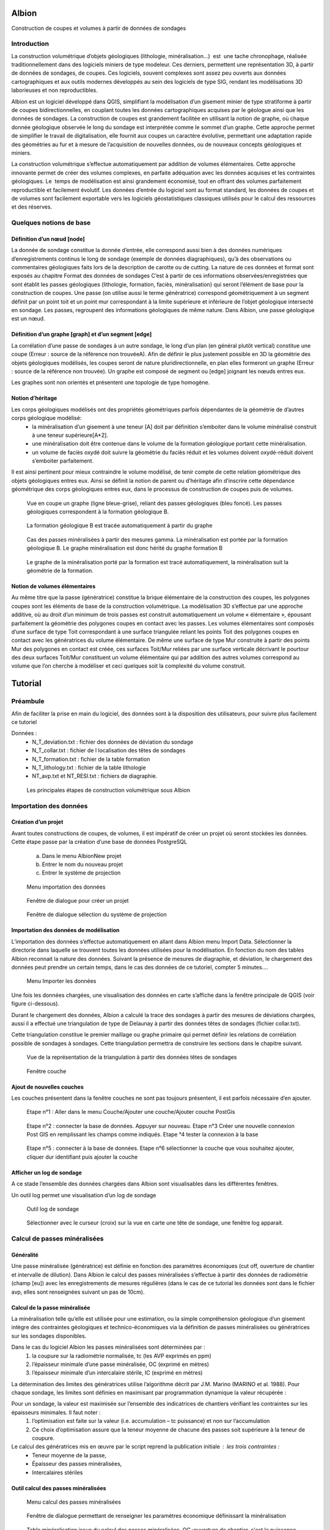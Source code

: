 Albion
######

Construction de coupes et volumes à partir de données de sondages


Introduction 
************

La construction volumétrique d’objets géologiques (lithologie, minéralisation…)  est  une tache chronophage, réalisée traditionnellement dans des logiciels miniers de type modeleur. Ces derniers, permettent une représentation 3D, à partir de données de sondages, de coupes. Ces logiciels, souvent complexes sont assez peu ouverts aux données cartographiques et aux outils modernes développés au sein des logiciels de type SIG, rendant les modélisations 3D laborieuses et non reproductibles. 

Albion est un logiciel développé dans QGIS, simplifiant la modélisation d’un gisement minier de type stratiforme à partir de coupes bidirectionnelles, en couplant toutes les données cartographiques acquises par le géologue ainsi que les données de sondages. La construction de coupes est grandement facilitée en utilisant la notion de graphe, où chaque donnée géologique observée le long du sondage est interprétée comme le sommet d’un graphe. Cette approche permet de simplifier le travail de digitalisation, elle fournit aux coupes un caractère évolutive, permettant une adaptation rapide des géométries au fur et à mesure de l’acquisition de nouvelles données, ou de nouveaux concepts géologiques et miniers. 

La construction volumétrique s’effectue automatiquement par addition de volumes élémentaires. Cette approche innovante permet de créer des volumes complexes, en parfaite adéquation avec les données acquises et les contraintes géologiques. Le  temps de modélisation est ainsi grandement économisé, tout en offrant des volumes parfaitement reproductible et facilement évolutif. Les données d’entrée du logiciel sont au format standard, les données de coupes et de volumes sont facilement exportable vers les logiciels géostatistiques classiques utilisés pour le calcul des ressources et des réserves. 


Quelques notions de base
************************

Définition d’un nœud [node]
===========================


La donnée de sondage constitue la donnée d’entrée,  elle  correspond aussi bien à des données numériques d’enregistrements continus le long de sondage (exemple de données diagraphiques), qu’à des observations  ou commentaires géologiques faits lors de la description de carotte ou de cutting. La nature de ces données et format sont exposés  au chapitre Format des données de sondages C’est à partir de ces informations observées/enregistrées que sont établit les passes  géologiques (lithologie, formation, faciès, minéralisation) qui seront l’élément de base pour la construction de coupes. Une passe (on utilise aussi le terme génératrice)  correspond géométriquement à un segment définit par un point toit et un point mur correspondant à la limite supérieure et inférieure de l’objet géologique intersecté en  sondage.  Les passes, regroupent des informations géologiques de même nature. Dans Albion, une passe géologique est un nœud.

Définition d’un graphe [graph] et d’un segment [edge]
=====================================================

La corrélation d’une passe  de sondages  à un autre sondage, le long d’un plan (en général plutôt vertical) constitue une coupe (Erreur : source de la référence non trouvéeA).  Afin de définir le plus justement possible en 3D la géométrie des objets géologiques modélisés, les coupes seront de nature pluridirectionnelle, en plan elles formeront un graphe (Erreur : source de la référence non trouvée). Un graphe est composé de segment ou [edge] joignant les nœuds entres eux. 

Les graphes sont   non orientés et présentent une  topologie de type homogène.   



Notion d’héritage
=================

Les corps géologiques modélisés ont des propriétés géométriques parfois dépendantes de la géométrie de d’autres corps géologique modélisé:
 - la  minéralisation d’un gisement à une teneur [A] doit par définition s’emboiter dans le volume minéralisé construit à une teneur supérieure[A*2].
 - une minéralisation doit être contenue dans le volume de la formation géologique portant cette minéralisation.
 - un volume de faciès oxydé doit suivre la géométrie du faciès réduit et les volumes doivent oxydé-réduit doivent s’emboiter parfaitement. 

Il est ainsi pertinent pour mieux contraindre le volume modélisé, de tenir compte de cette relation géométrique des objets géologiques entres eux. Ainsi se définit la notion de parent  ou d’héritage afin d’inscrire cette dépendance géométrique des corps géologiques entres eux, dans le processus de construction de coupes puis de volumes.  


.. _fig1:

.. figure:: images/fig1.png

   Vue en coupe un graphe (ligne bleue-grise), reliant des passes géologiques (bleu foncé). Les passes géologiques  correspondent à la formation géologique B. 


.. _fig2:

.. figure:: images/fig2.png

   La  formation géologique B est tracée automatiquement à partir du graphe


.. _fig3:

.. figure:: images/fig3.png

  Cas des passes minéralisées à partir des mesures gamma. La minéralisation est portée par la formation géologique B. Le graphe minéralisation est donc hérité du graphe formation B


.. _fig4:

.. figure:: images/fig4.png

  Le graphe de la minéralisation porté par la formation est tracé automatiquement, la minéralisation suit la géométrie de la formation.   


Notion de volumes élémentaires
==============================

Au même titre que la passe (génératrice) constitue la brique élémentaire de  la construction des coupes, les polygones coupes sont les éléments de base de la construction volumétrique. La modélisation 3D s’effectue par  une approche additive, où au droit d’un minimum de trois passes est construit automatiquement un volume « élémentaire », épousant parfaitement la géométrie des polygones coupes en contact avec les passes.  Les volumes élémentaires sont composés d’une surface de type Toit correspondant à une surface triangulée reliant les points Toit des polygones coupes en contact avec les génératrices du volume élémentaire. De même une surface de type Mur construite à partir des points Mur des polygones en contact est créée, ces surfaces Toit/Mur reliées par une surface verticale décrivant  le pourtour des deux surfaces Toit/Mur constituent un volume élémentaire qui par addition des autres volumes correspond au volume que l’on cherche à modéliser et  ceci quelques soit la complexité du volume construit.    


Tutorial
########


Préambule
*********

Afin de faciliter la prise en main du logiciel, des données sont à la disposition des utilisateurs, pour suivre plus facilement ce tutoriel

Données : 
  - N_T_deviation.txt : fichier des données de déviation du sondage
  - N_T_collar.txt : fichier de l localisation des têtes de sondages
  - N_T_formation.txt : fichier de la table formation
  - N_T_lithology.txt : fichier de la table lithologie
  - NT_avp.txt et NT_RESI.txt : fichiers de diagraphie.


.. _fig5:

.. figure:: images/fig5.png

  Les principales étapes de construction volumétrique sous Albion



Importation des données
***********************

Création d’un projet
====================

Avant toutes constructions de coupes, de volumes, il est impératif de créer un projet où seront stockées les données. Cette étape passe par la création d’une base de données PostgreSQL

        a. Dans le menu Albion\New projet 
        b. Entrer le nom du nouveau projet
        c. Entrer le système de projection


.. _fig6:

.. figure:: images/fig6.png

  Menu importation des données


.. _fig7:

.. figure:: images/fig7.png

  Fenêtre de dialogue pour créer un projet


.. _fig8:

.. figure:: images/fig8.png

  Fenêtre de dialogue sélection du système de projection


Importation des données de modélisation
=======================================

L’importation des données s’effectue automatiquement en allant dans Albion menu Import  Data. Sélectionner la directorie dans laquelle se trouvent toutes les données utilisées pour la modélisation. En fonction du nom des tables Albion reconnait la nature des données. Suivant la présence de mesures de diagraphie, et déviation, le chargement des données peut prendre un certain temps, dans le cas des données de ce tutoriel, compter 5 minutes….


.. _fig9:

.. figure:: images/fig9.png

  Menu Importer les données


Une fois les données chargées, une visualisation des données en carte s’affiche dans la fenêtre principale de QGIS (voir figure ci-dessous).

Durant le chargement des données, Albion a calculé la trace des sondages à partir des mesures de déviations chargées, aussi il a effectué une triangulation de type de Delaunay à partir  des données têtes de sondages (fichier collar.txt).

Cette triangulation constitue le premier maillage  ou graphe primaire qui permet définir les relations de corrélation possible  de sondages à sondages. Cette triangulation permettra de construire les sections dans le chapitre suivant.


.. _fig10:

.. figure:: images/fig10.png

  Vue de la représentation de la triangulation à partir des données têtes de sondages


.. _fig11:

.. figure:: images/fig11.png

  Fenêtre couche


Ajout de nouvelles couches 
==========================

Les couches présentent dans la fenêtre couches ne sont pas toujours présentent, il est parfois nécessaire d’en ajouter.



.. _fig12:

.. figure:: images/fig12.png

  Etape n°1 :   Aller dans le menu Couche/Ajouter une couche/Ajouter couche PostGis



.. _fig13:

.. figure:: images/fig13.png

  Etape n°2 : connecter la base de données. Appuyer sur nouveau. Etape n°3 Créer une nouvelle connexion Post GIS en remplissant les champs comme indiqués. Etape °4 tester la connexion à la base



.. _fig14:

.. figure:: images/fig14.png

  Etape n°5 : connecter à la base de données. Etape n°6 sélectionner la couche que vous souhaitez ajouter, cliquer dur identifiant puis ajouter la couche

Afficher un log de sondage
==========================

A ce stade l’ensemble des données chargées dans Albion sont visualisables dans les différentes fenêtres.   

Un outil log permet une visualisation d’un log de sondage


.. _fig15:

.. figure:: images/fig15.png

  Outil log de sondage


.. _fig16:

.. figure:: images/fig16.png

  Sélectionner avec le curseur (croix) sur la vue en carte une tête de sondage, une fenêtre log apparait.



Calcul de passes minéralisées
*****************************

Généralité
==========

Une passe minéralisée (génératrice) est définie en fonction des paramètres économiques (cut off, ouverture de chantier et intervalle de dilution). Dans Albion le calcul des passes minéralisées  s’effectue à partir des données de radiométrie (champ [eu]) avec les enregistrements de mesures régulières (dans le cas de ce tutorial les données sont dans le fichier avp, elles sont renseignées suivant un pas de 10cm). 


Calcul de la passe minéralisée
==============================

La minéralisation telle qu’elle est utilisée pour une estimation, ou la simple compréhension géologique d’un gisement intègre des contraintes géologiques et technico-économiques via la définition de passes minéralisées ou génératrices sur les sondages disponibles.

Dans le cas du logiciel Albion les passes minéralisées  sont déterminées par :
    1. la coupure sur la radiométrie normalisée, tc (les AVP exprimés en ppm)
    2. l’épaisseur minimale d’une passe minéralisée, OC (exprimé en mètres)
    3. l’épaisseur minimale d’un intercalaire stérile, IC (exprimé en mètres)


La détermination des limites des génératrices utilise l’algorithme décrit par J.M. Marino (MARINO et al. 1988). Pour chaque sondage, les limites sont définies en maximisant par programmation dynamique la valeur récupérée :


Pour un sondage, la valeur est maximisée sur l’ensemble des indicatrices de chantiers vérifiant les contraintes sur les épaisseurs minimales. Il faut noter :
    1. l’optimisation est faite sur la valeur (i.e. accumulation – tc puissance) et non sur l’accumulation 
    2. Ce choix d’optimisation assure que la teneur moyenne de chacune des passes soit supérieure à la teneur de coupure.

Le calcul des génératrices mis en œuvre par le script reprend la publication initiale : les trois contraintes : 
  - Teneur moyenne de la passe,
  - Épaisseur des passes minéralisées,
  - Intercalaires stériles


Outil calcul des passes minéralisées
====================================


.. _fig17:

.. figure:: images/fig17.png

  Menu calcul des passes minéralisées


.. _fig18:

.. figure:: images/fig18.png

  Fenêtre de dialogue permettant de renseigner les paramètres économique définissant  la minéralisation


.. _fig19:

.. figure:: images/fig19.png

  Table minéralisation issue du calcul des passes minéralisées. OC :ouverture de chantier, c'est la puissance de la passe minéralisée, accu est la teneur moyenne de la passe multiplié par la puissance,. Grade correspond à la teneur moyenne de la passe. Si cette table n’apparait pas, aller chercher cette couche suivant la procédure décrite au chapitre précédent.


Création des sections
*********************

A ce stade, il est nécessaire de créer les sections qui permettront de définir les plans de corrélation de sondages à sondages. Ces plans verticaux de corrélation sont directement guidés par le maillage effectué dès le chargement des données du projet (voir chapitre importation des données).

Nettoyage du maillage 
=====================

Les relations de connexion de sondages à sondages sont réalisé par le biais d’un maillage de type Delaunay, celui-ci permet de relier entres eux les sondages situé dans le voisinage le plus proche (distance euclidienne). Ce maillage réalisé automatiquement nécessite, pour être parfaitement rigoureux une étape de nettoyage à la périphérie du modèle, où quelques liens entres sondages doivent être effacés (voir figure ci-dessous).


.. _fig20:

.. figure:: images/fig20.png

  Exemple de deux sondages situés sur la périphérie du modèle, où leur connexion n'apporte aucune pertinence au modèle.


.. _fig21:

.. figure:: images/fig21.png

  Exemple de triangles à effacer


.. _fig22:

.. figure:: images/fig22.png

  Les triangles de la couche [cell] sont dans un premier temps sélectionnés, la couche [cell] doit être en mode edition, de manière à effacer ces triangles, la couche est ensuite sauvegardée.

Construction des sections (séquence mandala)
============================================

    Le mandala est un support de méditation. Il est le plus souvent représenté en deux dimensions mais on trouve également des mandalas réalisés en trois dimensions. Ce sont des œuvres d'art d'une grande complexité. Le méditant se projette dans le mandala avec lequel il se fond dans le yáng et yīn de la bouddhéité fondamentale. Disposées en plusieurs quartiers, les déités expriment la compassion, la douceur, d'autres l'intelligence, le discernement, d'autres encore l'énergie, la force de vaincre tous les aspects négatifs du subconscient samsarique. 
        D’après Wikipedia


Les sections vont mettre de contrôler et de modifier les volumes crées par Albion. Leur géométrie est un gage de qualité dans la construction volumétrique. Cette étape fait appel un travail manuel facile à réalisé une fois que l’on bien compris la problématique. Cette étape peut être assimilée à une scéance de mandala. Dans le cas des données du tutoriel il faut compter 30 minutes pour la réalisation des coupes NS et EW. 


.. _fig23:

.. figure:: images/fig23.png

  Etape n°1 : Sélectionner dans le menu déroulant la direction de coupes que vous souhaitez créer en premier


.. _fig24:

.. figure:: images/fig24.png

  La couche [cell] est en mode edition, deux triangles sont sélectionné,  ils vont servir à construire la première section EW


.. _fig25:

.. figure:: images/fig25.png

  Les deux triangles sélectionnés appuyer sur les touches Ctrl-Alt-K pour créer la première section


.. _fig26:

.. figure:: images/fig26.png

  Création de section. Vous pouvez dès maintenant visualiser la première section, en allant dans le menu Create section


.. _fig27:

.. figure:: images/fig27.png

  Visualisation de la section. La section correspond à la bordure extérieure des 2 triangles. Utiliser les flèches de l'outils Albion pour faire défiler les coupes E-W


.. _fig28:

.. figure:: images/fig28.png

  Exemple d'une séance Mandala où 8 sections E-W ont été construites


.. _fig29:

.. figure:: images/fig29.png

  Exemple d'une sélection d polygone maladroite pour construire une section EW dans la mesure où les deux extrémité de la coupe sont orientés N-S donc la corrélation des sondages extrêmes sera peu pertineente le long de la coupe EW


Création de  coupes
*******************


Introduction
============

Le graphe est l’élément de base des corrélations des passes géologiques dans Albion., il est la colonne vertébrale des coupes et des volumes. Il est constitué de segments [edge] reliant les passes, géologiques, nœud [node]. Dans Albion chaque objet géologique (minéralisation, formation, facies etc…) correspond à un graphe différent. Une minéralisation définit à partir d’un cut of @100 aura un graphe différent de la minéralisions défini au cut off @200.  


.. _fig30:

.. figure:: images/fig30.png

  Les principales étapes de construction du graphe et de coupes


Création d’un graphe (étape n°1 Figure 30)
==========================================


.. _fig31:

.. figure:: images/fig31.png

  Menu création d'un nouveau graphe dans Albion


Création du graphe Formation D
==============================

Avant de représenter la minéralisation en coupe, il est nécessaire de représenter en coupe la formation géologique qui porte la minéralisation. Dans le cas de ce tutorial, il s’agit de la formation D présent dans la table formation.



.. _fig32:

.. figure:: images/fig32.png

  Indiquer le nom du graphe dans cette fenêtre de dialogue

La formation D, n’est pas une formation géologique contenue à l’intérieure d’une autre formation, ou portée par une autre formation, il s’agit d’une formation sans degré hiérarchique, sans graphe parent.   


.. _fig33:

.. figure:: images/fig33.png

  Dans le cas de la formation D pas de graphe parent. Laisser le champ vide, Appuyer sur OK


.. _fig34:

.. figure:: images/fig34.png

  Noter l'apparition d'un nouveau graphe dans la liste des graphes disponible


Création des nœuds [node] (étape n°2, Figure 30)
================================================

Un graphe est composé de nœuds, reste maintenant à créer ceux de la formation D


.. _fig35:

.. figure:: images/fig35.png

  Sélectionner la couche formation- bouton gauche de la souris, un menu s'ouvre aller dans Ouvrir la table d’attributs


.. _fig36:

.. figure:: images/fig36.png

  Sélection des entitées formation dont le code est égal à 330


.. _fig37:

.. figure:: images/fig37.png

  Copier dans le presse papier les nœuds de la formation D


Création des segments [edge] (étapes n°3 et 4)
==============================================


.. _fig38:

.. figure:: images/fig38.png

  On colle dans la table [node], l'ensemble des passes formation de type Formation D


.. _fig39:

.. figure:: images/fig39.png

  L'ensemble des passes désignant la formation D sont placées dans la couche [node] et sont renseignées comme appartenant au graphe Form_D. On utilise le copier coller, la couche [node] doit être éditable le champ graph_id de la table [node] est mis à jour manuellement en indiquant le nom du graphe. Sauvegarder ensuite la couche [node]


.. _fig40:

.. figure:: images/fig40.png

  La couche [Possible edge] est alors mise à jour de manière dynamique en fonction de la table [node] et de la table des paramètres de corrélation renseignés dans la table [metadata].


Modification du graphe de manière dynamique  (étape n°5 Figure 30)
==================================================================


.. _fig41:

.. figure:: images/fig41.png

  La couche [metadata] permet de modifier  les paramètres de corrélation de sondage afin de construire le graphe des formations géologiques


.. _fig42:

.. figure:: images/fig42.png

  Sélectionner toutes les segments de graphes  du graphe  Form_D de la taple [possible_edge] avec le filte selection, puis copier ces enregistrements


Edition de la coupe en vue de modifier le graphe (Etape n°6, Figure 30)
=======================================================================

.. _fig43:

.. figure:: images/fig43.png

  L'ensemble des edge de la couche [possible_edge] est collé dans la coupe [edge] afin d'être editésur une vue  en coupe


.. _fig44:

.. figure:: images/fig44.png

  La couche [Section_Edge] est actualisée d'une manière dynamique et permet de visionner le graphe en coupe.


.. _fig45:

.. figure:: images/fig45.png

  Le graphe peut être modifie, facilement en utilisant les outils de QGIS


.. _fig46:

.. figure:: images/fig46.png

  Edition d'un graphe ajout d'un segment (edge)


.. _fig47:

.. figure:: images/fig47.png

  Représentation dynamique du polygone de corrélation


Ajout des terminaisons
======================

Les terminaisons  des polygones géologiques correspondent dans Albion à des éléments traités de manière indépendante de la construction du graphe. Elles sont construite automatiquement puis éditable avec les outils de QGIS.  


.. _fig48:

.. figure:: images/fig48.png

  Menu Création terminaisons


.. _fig49:

.. figure:: images/fig49.png

  Exemple de polygones de type minéralisation sans fermeture


.. _fig50:

.. figure:: images/fig50.png

  Exemple de polygones de type minéralisation avec fermeture. 


.. _fig51:

.. figure:: images/fig51.png

  Modification manuelle d'une terminaison


.. _fig52:

.. figure:: images/fig52.png

  Exemple de superposition de polygone liée à la terminaison d'un polygone. La superposition est symbolisée par un polygone rouge situé dans la couche [current section_intersection]

Il peut arriver que la création d’une terminaison conduise à une superposition de deux polygones appartenant à un même objet géologique. Ces cas de figure ne permettent pas la création d’un modèle volumétrique par addition de volumes élémentaires parfaitement propre d’un point de vue topologique (existence de mur au sein du volume), ainsi Albion signale automatiquement ce genre de problème afin que l’utilisateur corrige manuellement le polygone en déplaçant la terminaison. L’ensemble de zone intersectée est visible dans la couche [current section_intersection]  


Création de volume
******************

Dans Albion, les volumes sont construits automatiquement à partir des coupes multidirectionnelles réalisées pendant l’étape construction de coupe. Le volume est construit à partir de volume élémentaires additionnels, où au droit de chaque passe géologique un volume élémentaire parfaitement contraint par la donnée de sondage et des coupes multidirectionnelles est calculé et défini par Albion. La somme de tous ces volumes élémentaires permet de constituer des volumes complexes à l’image de la représentation 3D des objets géologiques. Enfin soulignons le fait que l’optimisation de la triangulation héritée de la triangulation réalisée lors de l’étape de l’importation des données (voir § Importation d données) assure la parfaite cohérence géométrique du volume créer.   

Création du volume
==================
   
.. _fig53:

.. figure:: images/fig53.png

  Menu création de volume


.. _fig54:

.. figure:: images/fig54.png

  Représentation du volume 3D, possibilité d’afficher ou non des couches dans la barre d’outils d’Albion 

Edition  du volume
==================

.. _fig55:

.. figure:: images/fig55.png

  Outils d’édition du graphe dans la fenêtre 3D


Export du volume
================

Le volume construit sous Albion peut être exporté au format dxf et obj. Ce dernier format de fichier permet une utilisation des volumes construit sous Albion dans le logiciel libre Paraview. L’export des volumes s’effectue en utilisant le menu volume export. 


.. _fig56:

.. figure:: images/fig56.png

  Menu Export volume


.. _fig57:

.. figure:: images/fig57.png

  Exemple d'un export de volume au format dxf. Les tests de cohérence géométrique de triangulation indiquent un wirframe de qualité


.. _fig58:

.. figure:: images/fig58.png

  Exemple de volume crée sous Albion et visualisable sous le logiciel Paraview


Annexe
######

Format des données de sondages
******************************


Introduction
============

Les données d’entrées sont de natures différentes, elles correspondent aussi bien à des données numériques d’enregistrements (exemple de données diagraphique), que des descriptions ou commentaires de données  géologiques. 

Les fichiers d’entrées sont des fichiers Ascii dont les noms, extensions et les formats de champs sont normalisés afin d’automatiser l’entrée des données. Cinq catégories de données ont été distinguées. Elles sont présentées dans la figure ci-dessous. Chaque catégorie peuvent contenir différentes tables qui sont décrites dans cette note. 

.. _fig59:

.. figure:: images/fig59.png

  Résumé des différents types de données nécessaires pour visualiser en carte, coupes et 3D des données de sondages avec  Albion 

Collar
======

La table collar correspond à la localisation X,Y,Z de la tête de sondage sur la surface topographique dans le système de projection indiqué par le modélisateur dans QGIS. Le fichier tête de sondage est unique, chaque sondage est définit par son nom holeid qui lui aussi est unique.


.. _fig60:

.. figure:: images/fig60.gif

  Description du fichier "collar" (en rouge données obligatoires en bleu, données facultatives)


Déviation
=========

La géométrie du sondage sera définie à partir des données de déviation. Le fichier déviation correspond à l’enregistrement pente et azimut du sondage, pour un intervalle donné. Ce fichier avec le fichier collar permet de définir en coordonnées cartésienne  la représentation spatiale du sondage.


.. _fig61:

.. figure:: images/fig61.gif

  Description du fichier "déviation" (en rouge données obligatoires en bleu, données facultatives)


.. _fig62:

.. figure:: images/fig62.png

  Représentation en coupe d’un sondage dévié 


Calcul des coordonnées des passes de sondages
*********************************************

C’est à partir du fichier déviation et du fichier collar que sont calculés les paramètres FromX,FromY,FromZ , ToX,ToY,ToZ (en vert dans les chapitres suivants). Ces paramètres sont nécéssaire pour la représentation en coupe les données de sondages. La méthode utilisée pour calculer les coordonnées des passes à partir des données de profondeur et de la position de la tête de sondage est présenté ci-dessous :

::

    Balanced tangential method (HTTPS://WWW.SPEC2000.NET/19-DIP13.HTM)

    The balanced tangential method uses the inclination and direction angles at
    the top and bottom of the course length to tangentially balance the two
    sets of measured angles. This method combines the trigonometric functions
    to provide the average inclination and direction angles which are used in
    standard computational procedures. The values of the inclination at WD2 and
    WD1 are combined in the proper sine-cosine functions and averaged. This
    method did not lend itself to hand calculations in the early days, but
    modern programmable scientific calculators make the job easy.

    This technique provides a smoother curve which should more closely
    approximate the actual wellbore between surveys. The longer the distance
    between survey stations, the greater the possibility of error. The formula
    are:

     North =  SUM (MD2 - MD1) * ((Sin WD1 * Cos HAZ1 + Sin WD2 * Cos HAZ2) / 2)
      
     East =  SUM (MD2 - MD1) * ((Sin WD1 * Sin HAZ1 + Sin WD2 * Sin HAZ2) / 2)
      
     TVD = SUM ((MD2 - MD1) * (Cos WD2 + Cos WD1) / 2)


    Where: 
      - East = easterly displacement (feet or meters) -- negative = West
      - HAZ1 = hole azimuth at top of course (degrees)
      - HAZ2 = hole azimuth at bottom of course (degrees)
      - MD1 = measured depth at top of course (feet or meters)
      - MD2 = measured depth at bottom of course (feet or meters)
      - North = northerly displacement (feet or meters) -- negative = South
      - TVD = true vertical depth (feet or meters)

Cas particulier d’absence de mesure déviation:
  A) Présence d’un sondage sans aucune mesure de déviation : -> une déviation fictive est attribuée le sondage est considéré comme parfaitement vertical,
  B)  Dans le cas « d’une absence ponctuelle » de mesure de déviation ( ex : aucune mesure entre 20-25m alors que les déviation ont été correctement mesurée sur le reste du sondage) -> la dernière déviation est utilisée comme mesure déviation manquante. Dans le cas où la donnée de déviation manquante est en tête de sondage, alors la déviation égale à  0 (verticale) sera utilisée.


Type de sondage
***************

La table renseigne la nature du sondage (Diamond drill, Reverse Circulation…) en fonction de la profondeur, permettant ainsi de gérer la présence de sondage mixte au sein d’un même sondage.



.. _fig64:

.. figure:: images/fig64.gif

  Description du fichier "drillhole type" (en rouge données obligatoires)

Equipement de forage
********************

Afin de stabilisé le trou de sondage dans les premiers mètres et éviter tout risque déboulement, il est parfois nécessaire d’installé un casing, celui-ci est renseigné dans la table « casing » en fonction de la profondeur à laquelle il est installé.



.. _fig65:

.. figure:: images/fig65.gif

  Description équipement "casing" (en rouge données obligatoires)



Récupération
************

On indique dans cette table le pourcentage de récupération d’un échantillon le long du sondage.


.. _fig66:

.. figure:: images/fig66.gif

  Description table récupération, "recovery" (en rouge données obligatoires en bleu)


Radiométrie
***********

La mesure dont on dispose traditionnellement correspond à un enregistrement tous le 10cm de la mesure gamma elle est enregistrée à l’aide de sondes radiométrique divers (NGRS, GT etc…)



.. _fig67:

.. figure:: images/fig67.gif

  Description du fichier "radiométrie"(en rouge données obligatoires en vert les données calculées par Albion)


Résistivité
***********

La mesure dont on dispose traditionnellement correspond à un enregistrement tous les 10cm mesure avec une sonde de résistivité.



.. _fig68:

.. figure:: images/fig68.gif

  Description du fichier "résistivité"(en rouge données obligatoires en vert les données calculées par Albion)


Formation  (table pouvant être multiple)
****************************************

La table formation permet de décrire le long des sondages les formations géologiques reconnues par le géologue lors de la description de cuttings ou de carottes. Les différentes formations intersectées sont codifiées (numérique) avec un champ texte permettant des observations complémentaires sur les passes codées identifiées.


.. _fig69:

.. figure:: images/fig69.gif

  Description du fichier "formation"(en rouge données obligatoire en vert les données calculées par Albion, en bleu données facultatives)


Lithologie 
**********

La table lithologie décrit les différentes lithologies intersectées lors de la foration. Les lithologies sont codifiées (numérique). Un champ texte permet de complété ces  observations par une description naturaliste de la roche.



.. _fig70:

.. figure:: images/fig70.gif

  Description du fichier "lithologie"(en rouge données obligatoire en vert les données calculées par Albion, en bleu données facultatives)


Facies (table multiple)
***********************

Il s’agit ici de donnée de type facies, de la roche intersectée par sondage : 


.. _fig71:

.. figure:: images/fig71.gif

  Description du fichier "facies" (en rouge données obligatoire en vert les données calculées par Albion, en bleu données facultatives)


